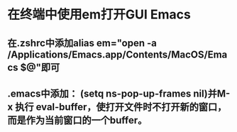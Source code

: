 * 在终端中使用em打开GUI Emacs
** 在.zshrc中添加alias em="open -a /Applications/Emacs.app/Contents/MacOS/Emacs $@"即可
** .emacs中添加： (setq ns-pop-up-frames nil)并M-x 执行 eval-buffer，使打开文件时不打开新的窗口，而是作为当前窗口的一个buffer。

